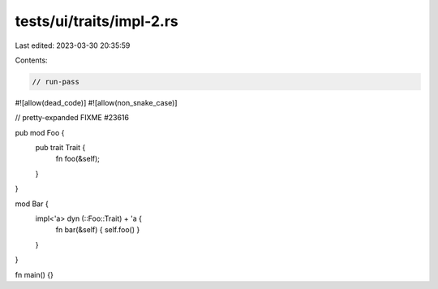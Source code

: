tests/ui/traits/impl-2.rs
=========================

Last edited: 2023-03-30 20:35:59

Contents:

.. code-block:: rs

    // run-pass
#![allow(dead_code)]
#![allow(non_snake_case)]

// pretty-expanded FIXME #23616

pub mod Foo {
    pub trait Trait {
        fn foo(&self);
    }
}

mod Bar {
    impl<'a> dyn (::Foo::Trait) + 'a {
        fn bar(&self) { self.foo() }
    }
}

fn main() {}


